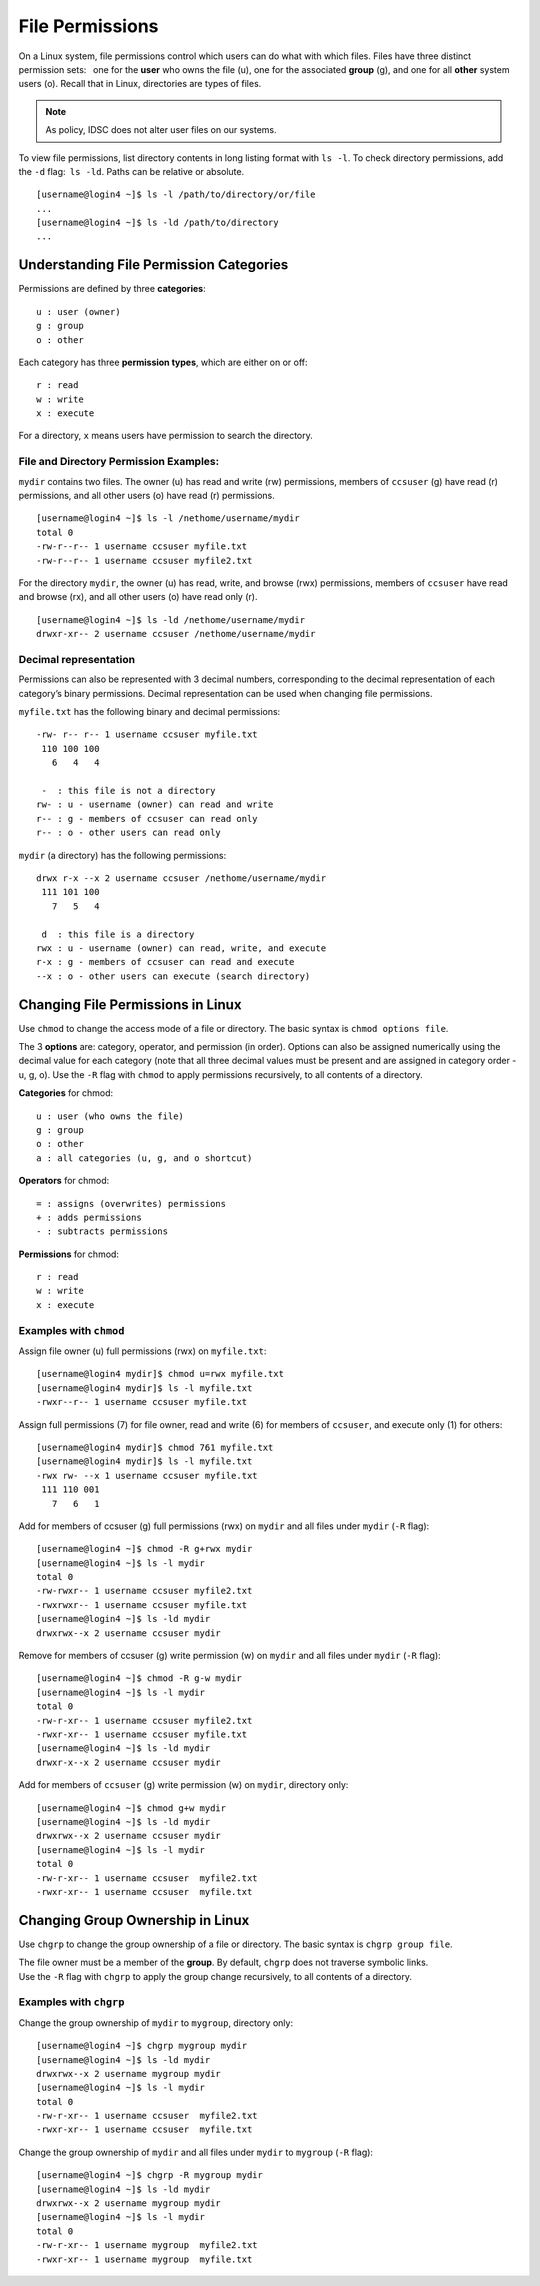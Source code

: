 File Permissions
================

On a Linux system, file permissions control which users can do what 
with which files. Files have three distinct permission sets:  one for the
**user** who owns the file (u), one for the associated **group** (g),
and one for all **other** system users (o). Recall that in Linux, 
directories are types of files. 

.. note:: As policy, IDSC does not alter user files on our systems. 

To view file permissions, list directory contents in long listing format
with ``ls -l``. To check directory permissions, add the ``-d``
flag: \ ``ls -ld``. Paths can be relative or absolute.

::

    [username@login4 ~]$ ls -l /path/to/directory/or/file
    ...
    [username@login4 ~]$ ls -ld /path/to/directory
    ...

Understanding File Permission Categories
----------------------------------------

Permissions are defined by three **categories**:

::

    u : user (owner)
    g : group
    o : other

Each category has three **permission types**, which are either on or
off:

::

    r : read
    w : write
    x : execute

For a directory, ``x`` means users have permission to search the
directory.

File and Directory Permission Examples:
~~~~~~~~~~~~~~~~~~~~~~~~~~~~~~~~~~~~~~~

``mydir`` contains two files. The owner (u) has read and write (rw)
permissions, members of ``ccsuser`` (g) have read (r) permissions, and
all other users (o) have read (r) permissions.

::

    [username@login4 ~]$ ls -l /nethome/username/mydir
    total 0
    -rw-r--r-- 1 username ccsuser myfile.txt
    -rw-r--r-- 1 username ccsuser myfile2.txt

For the directory ``mydir``, the owner (u) has read, write, and browse
(rwx) permissions, members of ``ccsuser`` have read and browse (rx), and
all other users (o) have read only (r).

::

    [username@login4 ~]$ ls -ld /nethome/username/mydir
    drwxr-xr-- 2 username ccsuser /nethome/username/mydir

Decimal representation
~~~~~~~~~~~~~~~~~~~~~~

Permissions can also be represented with 3 decimal numbers,
corresponding to the decimal representation of each category’s binary
permissions. Decimal representation can be used when changing file
permissions.

``myfile.txt`` has the following binary and decimal permissions:

::

    -rw- r-- r-- 1 username ccsuser myfile.txt
     110 100 100
       6   4   4

     -  : this file is not a directory
    rw- : u - username (owner) can read and write
    r-- : g - members of ccsuser can read only
    r-- : o - other users can read only

``mydir`` (a directory) has the following permissions:

::

    drwx r-x --x 2 username ccsuser /nethome/username/mydir
     111 101 100
       7   5   4

     d  : this file is a directory
    rwx : u - username (owner) can read, write, and execute 
    r-x : g - members of ccsuser can read and execute 
    --x : o - other users can execute (search directory)

Changing File Permissions in Linux
----------------------------------

Use ``chmod`` to change the access mode of a file or directory. The
basic syntax is ``chmod options file``.

The 3 **options** are: category, operator, and permission (in order).
Options can also be assigned numerically using the decimal value for
each category (note that all three decimal values must be present and
are assigned in category order - u, g, o). Use the ``-R`` flag with
``chmod`` to apply permissions recursively, to all contents of a
directory.

**Categories** for chmod:

::

    u : user (who owns the file)
    g : group
    o : other
    a : all categories (u, g, and o shortcut)

**Operators** for chmod:

::

    = : assigns (overwrites) permissions
    + : adds permissions
    - : subtracts permissions

**Permissions** for chmod:

::

    r : read
    w : write
    x : execute 

Examples with ``chmod``
~~~~~~~~~~~~~~~~~~~~~~~

Assign file owner (u) full permissions (rwx) on ``myfile.txt``:

::

    [username@login4 mydir]$ chmod u=rwx myfile.txt
    [username@login4 mydir]$ ls -l myfile.txt
    -rwxr--r-- 1 username ccsuser myfile.txt

Assign full permissions (7) for file owner, read and write (6) for
members of ``ccsuser``, and execute only (1) for others:

::

    [username@login4 mydir]$ chmod 761 myfile.txt
    [username@login4 mydir]$ ls -l myfile.txt
    -rwx rw- --x 1 username ccsuser myfile.txt
     111 110 001
       7   6   1

Add for members of ccsuser (g) full permissions (rwx) on ``mydir`` and
all files under ``mydir`` (``-R`` flag):

::

    [username@login4 ~]$ chmod -R g+rwx mydir
    [username@login4 ~]$ ls -l mydir
    total 0
    -rw-rwxr-- 1 username ccsuser myfile2.txt
    -rwxrwxr-- 1 username ccsuser myfile.txt
    [username@login4 ~]$ ls -ld mydir
    drwxrwx--x 2 username ccsuser mydir

Remove for members of ccsuser (g) write permission (w) on ``mydir`` and
all files under ``mydir`` (``-R`` flag):

::

    [username@login4 ~]$ chmod -R g-w mydir
    [username@login4 ~]$ ls -l mydir
    total 0
    -rw-r-xr-- 1 username ccsuser myfile2.txt
    -rwxr-xr-- 1 username ccsuser myfile.txt
    [username@login4 ~]$ ls -ld mydir
    drwxr-x--x 2 username ccsuser mydir

Add for members of ``ccsuser`` (g) write permission (w) on ``mydir``,
directory only:

::

    [username@login4 ~]$ chmod g+w mydir
    [username@login4 ~]$ ls -ld mydir
    drwxrwx--x 2 username ccsuser mydir
    [username@login4 ~]$ ls -l mydir
    total 0
    -rw-r-xr-- 1 username ccsuser  myfile2.txt
    -rwxr-xr-- 1 username ccsuser  myfile.txt

Changing Group Ownership in Linux
---------------------------------

Use ``chgrp`` to change the group ownership of a file or directory. The
basic syntax is ``chgrp group file``.

| The file owner must be a member of the **group**. By default,
  ``chgrp`` does not traverse symbolic links.
| Use the ``-R`` flag with ``chgrp`` to apply the group change
  recursively, to all contents of a directory.

Examples with ``chgrp``
~~~~~~~~~~~~~~~~~~~~~~~

Change the group ownership of ``mydir`` to ``mygroup``, directory only:

::

    [username@login4 ~]$ chgrp mygroup mydir
    [username@login4 ~]$ ls -ld mydir
    drwxrwx--x 2 username mygroup mydir
    [username@login4 ~]$ ls -l mydir
    total 0
    -rw-r-xr-- 1 username ccsuser  myfile2.txt
    -rwxr-xr-- 1 username ccsuser  myfile.txt

Change the group ownership of ``mydir`` and all files under ``mydir`` to
``mygroup`` (``-R`` flag):

::

    [username@login4 ~]$ chgrp -R mygroup mydir
    [username@login4 ~]$ ls -ld mydir
    drwxrwx--x 2 username mygroup mydir
    [username@login4 ~]$ ls -l mydir
    total 0
    -rw-r-xr-- 1 username mygroup  myfile2.txt
    -rwxr-xr-- 1 username mygroup  myfile.txt
